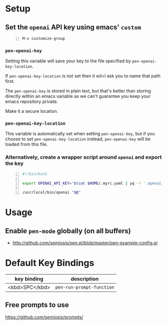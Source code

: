 * Setup
** Set the =openai= API key using emacs' =custom=
#+BEGIN_SRC text -n :async :results verbatim code
  M-x customize-group
#+END_SRC

*** =pen-openai-key=
Setting this variable will save your key to the file specified by
=pen-openai-key-location=.

If =pen-openai-key-location= is not set then it wil<l ask you to name that path first.

The =pen-openai-key= is stored in plain text, but that's better than storing
directly within an emacs variable as we can't guarantee you keep your emacs
repository private.

Make it a secure location.

*** =pen-openai-key-location=
This variable is automatically set when setting =pen-openai-key=, but if you
choose to set =pen-openai-key-location= instead, =pen-openai-key= will be
loaded from this file.

*** Alternatively, create a wrapper script around =openai= and export the key
#+BEGIN_SRC bash -n :i bash :async :results verbatim code
  #!/bin/bash

  export OPENAI_API_KEY="$(cat $HOME/.myrc.yaml | yq -r '.openai_api_key')"
  
  /usr/local/bin/openai "$@"
#+END_SRC

* Usage
** Enable =pen-mode= globally (on all buffers)
- http://github.com/semiosis/pen.el/blob/master/pen-example-config.el

* Default Key Bindings
| key binding    | description    |
|----------------+----------------|
| <kbd>SPC</kbd> | =pen-run-prompt-function= |

** Free prompts to use
https://github.com/semiosis/prompts/